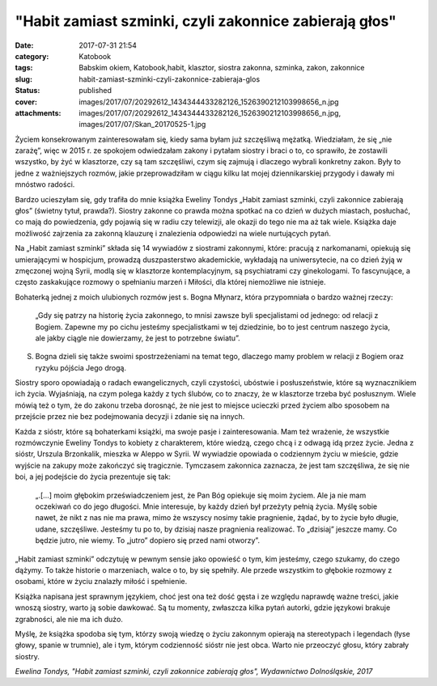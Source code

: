 "Habit zamiast szminki, czyli zakonnice zabierają głos"		
##############################################################
:date: 2017-07-31 21:54
:category: Katobook
:tags: Babskim okiem, Katobook,habit, klasztor, siostra zakonna, szminka, zakon, zakonnice
:slug: habit-zamiast-szminki-czyli-zakonnice-zabieraja-glos
:status: published
:cover: images/2017/07/20292612_1434344433282126_1526390212103998656_n.jpg
:attachments: images/2017/07/20292612_1434344433282126_1526390212103998656_n.jpg, images/2017/07/Skan_20170525-1.jpg

Życiem konsekrowanym zainteresowałam się, kiedy sama byłam już szczęśliwą mężatką. Wiedziałam, że się „nie zarażę”, więc w 2015 r. ze spokojem odwiedzałam zakony i pytałam siostry i braci o to, co sprawiło, że zostawili wszystko, by żyć w klasztorze, czy są tam szczęśliwi, czym się zajmują i dlaczego wybrali konkretny zakon. Były to jedne z ważniejszych rozmów, jakie przeprowadziłam w ciągu kilku lat mojej dziennikarskiej przygody i dawały mi mnóstwo radości.

Bardzo ucieszyłam się, gdy trafiła do mnie książka Eweliny Tondys „Habit zamiast szminki, czyli zakonnice zabierają głos” (świetny tytuł, prawda?). Siostry zakonne co prawda można spotkać na co dzień w dużych miastach, posłuchać, co mają do powiedzenia, gdy pojawią się w radiu czy telewizji, ale okazji do tego nie ma aż tak wiele. Książka daje możliwość zajrzenia za zakonną klauzurę i znalezienia odpowiedzi na wiele nurtujących pytań.

Na „Habit zamiast szminki” składa się 14 wywiadów z siostrami zakonnymi, które: pracują z narkomanami, opiekują się umierającymi w hospicjum, prowadzą duszpasterstwo akademickie, wykładają na uniwersytecie, na co dzień żyją w zmęczonej wojną Syrii, modlą się w klasztorze kontemplacyjnym, są psychiatrami czy ginekologami. To fascynujące, a często zaskakujące rozmowy o spełnianiu marzeń i Miłości, dla której niemożliwe nie istnieje.

Bohaterką jednej z moich ulubionych rozmów jest s. Bogna Młynarz, która przypomniała o bardzo ważnej rzeczy:

   „Gdy się patrzy na historię życia zakonnego, to mnisi zawsze byli specjalistami od jednego: od relacji z Bogiem. Zapewne my po cichu jesteśmy specjalistkami w tej dziedzinie, bo to jest centrum naszego życia, ale jakby ciągle nie dowierzamy, że jest to potrzebne światu”.

S. Bogna dzieli się także swoimi spostrzeżeniami na temat tego, dlaczego mamy problem w relacji z Bogiem oraz ryzyku pójścia Jego drogą.

Siostry sporo opowiadają o radach ewangelicznych, czyli czystości, ubóstwie i posłuszeństwie, które są wyznacznikiem ich życia. Wyjaśniają, na czym polega każdy z tych ślubów, co to znaczy, że w klasztorze trzeba być posłusznym. Wiele mówią też o tym, że do zakonu trzeba dorosnąć, że nie jest to miejsce ucieczki przed życiem albo sposobem na przejście przez nie bez podejmowania decyzji i zdanie się na innych.

Każda z sióstr, które są bohaterkami książki, ma swoje pasje i zainteresowania. Mam też wrażenie, że wszystkie rozmówczynie Eweliny Tondys to kobiety z charakterem, które wiedzą, czego chcą i z odwagą idą przez życie. Jedna z sióstr, Urszula Brzonkalik, mieszka w Aleppo w Syrii. W wywiadzie opowiada o codziennym życiu w mieście, gdzie wyjście na zakupy może zakończyć się tragicznie. Tymczasem zakonnica zaznacza, że jest tam szczęśliwa, że się nie boi, a jej podejście do życia prezentuje się tak:

   „.[…] moim głębokim przeświadczeniem jest, że Pan Bóg opiekuje się moim życiem. Ale ja nie mam oczekiwań co do jego długości. Mnie interesuje, by każdy dzień był przeżyty pełnią życia. Myślę sobie nawet, że nikt z nas nie ma prawa, mimo że wszyscy nosimy takie pragnienie, żądać, by to życie było długie, udane, szczęśliwe. Jesteśmy tu po to, by dzisiaj nasze pragnienia realizować. To „dzisiaj” jeszcze mamy. Co będzie jutro, nie wiemy. To „jutro” dopiero się przed nami otworzy”.

„Habit zamiast szminki” odczytuję w pewnym sensie jako opowieść o tym, kim jesteśmy, czego szukamy, do czego dążymy. To także historie o marzeniach, walce o to, by się spełniły. Ale przede wszystkim to głębokie rozmowy z osobami, które w życiu znalazły miłość i spełnienie.

Książka napisana jest sprawnym językiem, choć jest ona też dość gęsta i ze względu naprawdę ważne treści, jakie wnoszą siostry, warto ją sobie dawkować. Są tu momenty, zwłaszcza kilka pytań autorki, gdzie językowi brakuje zgrabności, ale nie ma ich dużo.

Myślę, że książka spodoba się tym, którzy swoją wiedzę o życiu zakonnym opierają na stereotypach i legendach (łyse głowy, spanie w trumnie), ale i tym, którym codzienność sióstr nie jest obca. Warto nie przeoczyć głosu, który zabrały siostry.

*Ewelina Tondys, "Habit zamiast szminki, czyli zakonnice zabierają głos", Wydawnictwo Dolnośląskie, 2017*
